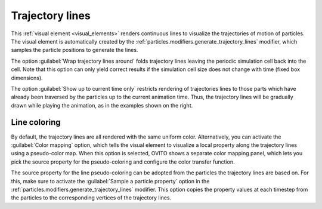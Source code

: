.. _visual_elements.trajectory_lines:

Trajectory lines
----------------

.. image:: /images/visual_elements/trajectory_lines_panel.jpg
   :width: 30%
   :align: right

.. image:: /images/scene_objects/trajectory_lines_example.gif
   :width: 30%
   :align: right

This :ref:`visual element <visual_elements>` renders continuous lines to visualize the
trajectories of motion of particles. The visual element is automatically created by the
:ref:`particles.modifiers.generate_trajectory_lines` modifier, which samples the particle positions
to generate the lines.

The option :guilabel:`Wrap trajectory lines around` folds trajectory lines leaving the periodic simulation
cell back into the cell. Note that this option can only yield correct results if the simulation cell size
does not change with time (fixed box dimensions).

The option :guilabel:`Show up to current time only` restricts rendering of trajectories lines to
those parts which have already been traversed by the particles up to the current animation time. Thus, the trajectory lines will
be gradually drawn while playing the animation, as in the examples shown on the right.

Line coloring
"""""""""""""

By default, the trajectory lines are all rendered with the same uniform color. Alternatively, you 
can activate the :guilabel:`Color mapping` option, which tells the visual element to visualize a local property 
along the trajectory lines using a pseudo-color map. When this option is selected,
OVITO shows a separate color mapping panel, which lets you pick the source property for the pseudo-coloring
and configure the color transfer function.

The source property for the line pseudo-coloring can be adopted from the particles the trajectory lines are based on. For this, make sure
to activate the :guilabel:`Sample a particle property` option in the :ref:`particles.modifiers.generate_trajectory_lines` modifier.
This option copies the property values at each timestep from the particles to the corresponding vertices of the trajectory lines.

.. seealso::

   :py:class:`ovito.vis.TrajectoryVis` (Python API)